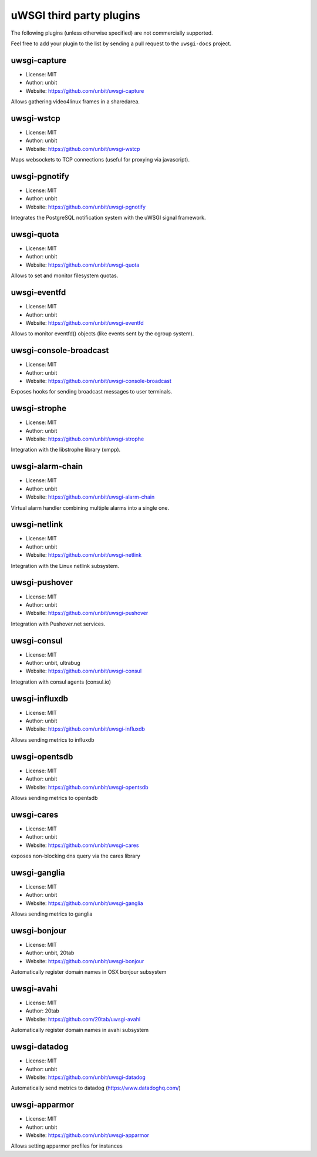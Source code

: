 uWSGI third party plugins
=========================

The following plugins (unless otherwise specified) are not commercially supported.

Feel free to add your plugin to the list by sending a pull request to the ``uwsgi-docs`` project.

uwsgi-capture
*************

* License: MIT
* Author: unbit
* Website: https://github.com/unbit/uwsgi-capture

Allows gathering video4linux frames in a sharedarea.


uwsgi-wstcp
***********

* License: MIT
* Author: unbit
* Website: https://github.com/unbit/uwsgi-wstcp

Maps websockets to TCP connections (useful for proxying via javascript).

uwsgi-pgnotify
**************

* License: MIT
* Author: unbit
* Website: https://github.com/unbit/uwsgi-pgnotify

Integrates the PostgreSQL notification system with the uWSGI signal framework.

uwsgi-quota
***********

* License: MIT
* Author: unbit
* Website: https://github.com/unbit/uwsgi-quota

Allows to set and monitor filesystem quotas.

uwsgi-eventfd
*************

* License: MIT
* Author: unbit
* Website: https://github.com/unbit/uwsgi-eventfd

Allows to monitor eventfd() objects (like events sent by the cgroup system).

uwsgi-console-broadcast
***********************

* License: MIT
* Author: unbit
* Website: https://github.com/unbit/uwsgi-console-broadcast

Exposes hooks for sending broadcast messages to user terminals.

uwsgi-strophe
*************

* License: MIT
* Author: unbit
* Website: https://github.com/unbit/uwsgi-strophe

Integration with the libstrophe library (xmpp).

uwsgi-alarm-chain
*****************

* License: MIT
* Author: unbit
* Website: https://github.com/unbit/uwsgi-alarm-chain

Virtual alarm handler combining multiple alarms into a single one.

uwsgi-netlink
*************

* License: MIT
* Author: unbit
* Website: https://github.com/unbit/uwsgi-netlink

Integration with the Linux netlink subsystem.

uwsgi-pushover
**************

* License: MIT
* Author: unbit
* Website: https://github.com/unbit/uwsgi-pushover

Integration with Pushover.net services.

uwsgi-consul
************

* License: MIT
* Author: unbit, ultrabug
* Website: https://github.com/unbit/uwsgi-consul


Integration with consul agents (consul.io)

uwsgi-influxdb
**************

* License: MIT
* Author: unbit
* Website: https://github.com/unbit/uwsgi-influxdb

Allows sending metrics to influxdb

uwsgi-opentsdb
**************

* License: MIT
* Author: unbit
* Website: https://github.com/unbit/uwsgi-opentsdb

Allows sending metrics to opentsdb

uwsgi-cares
***********

* License: MIT
* Author: unbit
* Website: https://github.com/unbit/uwsgi-cares

exposes non-blocking dns query via the cares library

uwsgi-ganglia
**************

* License: MIT
* Author: unbit
* Website: https://github.com/unbit/uwsgi-ganglia

Allows sending metrics to ganglia

uwsgi-bonjour
*************

* License: MIT
* Author: unbit, 20tab
* Website: https://github.com/unbit/uwsgi-bonjour

Automatically register domain names in OSX bonjour subsystem

uwsgi-avahi
***********

* License: MIT
* Author: 20tab
* Website: https://github.com/20tab/uwsgi-avahi

Automatically register domain names in avahi subsystem

uwsgi-datadog
*************

* License: MIT
* Author: unbit
* Website: https://github.com/unbit/uwsgi-datadog

Automatically send metrics to datadog (https://www.datadoghq.com/)

uwsgi-apparmor
**************

* License: MIT
* Author: unbit
* Website: https://github.com/unbit/uwsgi-apparmor

Allows setting apparmor profiles for instances
